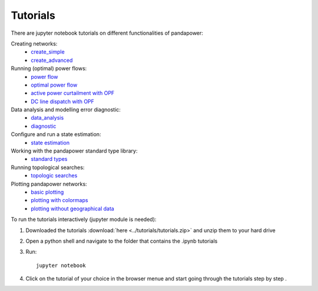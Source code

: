 .. _tutorial:

########################
Tutorials
########################

There are jupyter notebook tutorials on different functionalities of pandapower:

Creating networks:
    - `create_simple <http://www.uni-kassel.de/eecs/fileadmin/datas/fb16/Fachgebiete/energiemanagement/Software/pandapower-doc/getting_started/create_simple.html>`_ 
    - `create_advanced <http://www.uni-kassel.de/eecs/fileadmin/datas/fb16/Fachgebiete/energiemanagement/Software/pandapower-doc/getting_started/create_advanced.html>`_ 

Running (optimal) power flows:
    - `power flow <http://www.uni-kassel.de/eecs/fileadmin/datas/fb16/Fachgebiete/energiemanagement/Software/pandapower-doc/getting_started/powerflow.html>`_
    - `optimal power flow <http://www.uni-kassel.de/eecs/fileadmin/datas/fb16/Fachgebiete/energiemanagement/Software/pandapower-doc/getting_started/opf_basic.html>`_
    - `active power curtailment with OPF <http://www.uni-kassel.de/eecs/fileadmin/datas/fb16/Fachgebiete/energiemanagement/Software/pandapower-doc/getting_started/opf_curtail.html>`_
    - `DC line dispatch with OPF <http://www.uni-kassel.de/eecs/fileadmin/datas/fb16/Fachgebiete/energiemanagement/Software/pandapower-doc/getting_started/opf_dc.html>`_
    
Data analysis and modelling error diagnostic:
    - `data_analysis <http://www.uni-kassel.de/eecs/fileadmin/datas/fb16/Fachgebiete/energiemanagement/Software/pandapower-doc/getting_started/data_analysis.html>`_
    - `diagnostic <http://www.uni-kassel.de/eecs/fileadmin/datas/fb16/Fachgebiete/energiemanagement/Software/pandapower-doc/getting_started/diagnostic.html>`_

Configure and run a state estimation:
    - `state estimation <http://www.uni-kassel.de/eecs/fileadmin/datas/fb16/Fachgebiete/energiemanagement/Software/pandapower-doc/getting_started/state_estimation.html>`_

Working with the pandapower standard type library:
    - `standard types <http://www.uni-kassel.de/eecs/fileadmin/datas/fb16/Fachgebiete/energiemanagement/Software/pandapower-doc/getting_started/std_types.html>`_ 

Running topological searches:
    - `topologic searches <http://www.uni-kassel.de/eecs/fileadmin/datas/fb16/Fachgebiete/energiemanagement/Software/pandapower-doc/getting_started/topology.html>`_

Plotting pandapower networks:
    - `basic plotting <http://www.uni-kassel.de/eecs/fileadmin/datas/fb16/Fachgebiete/energiemanagement/Software/pandapower-doc/getting_started/plotting_basic.html>`_
    - `plotting with colormaps <http://www.uni-kassel.de/eecs/fileadmin/datas/fb16/Fachgebiete/energiemanagement/Software/pandapower-doc/getting_started/plotting_colormaps.html>`_
    - `plotting without geographical data <http://www.uni-kassel.de/eecs/fileadmin/datas/fb16/Fachgebiete/energiemanagement/Software/pandapower-doc/getting_started/plotting_structural.html>`_

    
To run the tutorials interactively (jupyter module is needed):

1. Downloaded the tutorials :download:`here  <../tutorials/tutorials.zip>` and unzip them to your hard drive

2. Open a python shell and navigate to the folder that contains the .ipynb tutorials

3. Run: ::

    jupyter notebook
    
4. Click on the tutorial of your choice in the browser menue and start going through the tutorials step by step .





 
 
